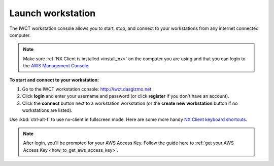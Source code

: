 .. _launch_workstation:

******************
Launch workstation
******************


The IWCT workstation console allows you to start, stop, and connect to your workstations from any internet connected computer.

.. note::

    Make sure :ref:`NX Client is installed <install_nx>` on the computer you are using and that you can login to the `AWS Management Console <https://console.aws.amazon.com/iam/home?#security_credential>`_.  


**To start and connect to your workstation:**

#. Go to the IWCT workstation console: http://iwct.dasgizmo.net
#. Click **login** and enter your username and password (or click **register** if you don't have an account).
#. Click the **connect** button next to a workstation workstation (or the **create new workstation** button if no workstations are listed).

Use :kbd:`ctrl-alt-f` to use nx-client in fullscreen mode.  Here are some more handy `NX Client keyboard shortcuts <http://www.nomachine.com/ar/view.php?ar_id=AR03C00172>`_. 

.. note::

    After login, you'll be prompted for your AWS Access Key.  Follow the guide here to :ref:`get your AWS Access Key <how_to_get_aws_access_key>`.  
